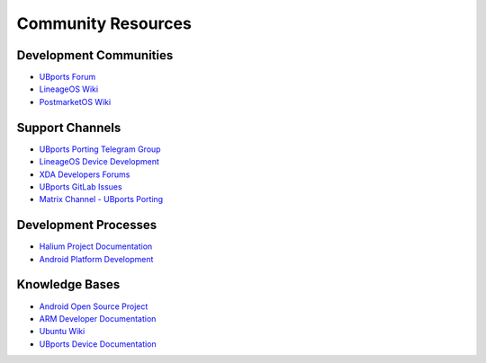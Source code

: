 Community Resources
===================

Development Communities
-----------------------
* `UBports Forum <https://forums.ubports.com/>`_
* `LineageOS Wiki <https://wiki.lineageos.org/>`_
* `PostmarketOS Wiki <https://wiki.postmarketos.org/>`_

Support Channels
----------------
* `UBports Porting Telegram Group <https://t.me/ubports_porting>`_
* `LineageOS Device Development <https://forum.xda-developers.com/c/lineageos-development.6080/>`_
* `XDA Developers Forums <https://forum.xda-developers.com/>`_
* `UBports GitLab Issues <https://gitlab.com/ubports/community-ports/>`_
* `Matrix Channel - UBports Porting <https://matrix.to/#/#ubports_porting:matrix.org>`_

Development Processes
---------------------
* `Halium Project Documentation <https://docs.halium.org/>`_
* `Android Platform Development <https://source.android.com/docs/setup/contribute>`_

Knowledge Bases
---------------
* `Android Open Source Project <https://source.android.com/>`_
* `ARM Developer Documentation <https://developer.arm.com/documentation/>`_
* `Ubuntu Wiki <https://wiki.ubuntu.com/>`_
* `UBports Device Documentation <https://devices.ubuntu-touch.io/>`_